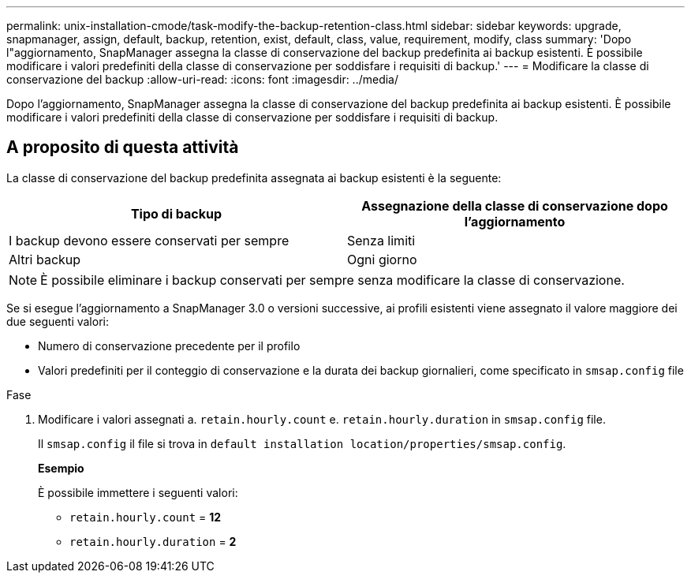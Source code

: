 ---
permalink: unix-installation-cmode/task-modify-the-backup-retention-class.html 
sidebar: sidebar 
keywords: upgrade, snapmanager, assign, default, backup, retention, exist, default, class, value, requirement, modify, class 
summary: 'Dopo l"aggiornamento, SnapManager assegna la classe di conservazione del backup predefinita ai backup esistenti. È possibile modificare i valori predefiniti della classe di conservazione per soddisfare i requisiti di backup.' 
---
= Modificare la classe di conservazione del backup
:allow-uri-read: 
:icons: font
:imagesdir: ../media/


[role="lead"]
Dopo l'aggiornamento, SnapManager assegna la classe di conservazione del backup predefinita ai backup esistenti. È possibile modificare i valori predefiniti della classe di conservazione per soddisfare i requisiti di backup.



== A proposito di questa attività

La classe di conservazione del backup predefinita assegnata ai backup esistenti è la seguente:

|===
| Tipo di backup | Assegnazione della classe di conservazione dopo l'aggiornamento 


 a| 
I backup devono essere conservati per sempre
 a| 
Senza limiti



 a| 
Altri backup
 a| 
Ogni giorno

|===
[NOTE]
====
È possibile eliminare i backup conservati per sempre senza modificare la classe di conservazione.

====
Se si esegue l'aggiornamento a SnapManager 3.0 o versioni successive, ai profili esistenti viene assegnato il valore maggiore dei due seguenti valori:

* Numero di conservazione precedente per il profilo
* Valori predefiniti per il conteggio di conservazione e la durata dei backup giornalieri, come specificato in `smsap.config` file


.Fase
. Modificare i valori assegnati a. `retain.hourly.count` e. `retain.hourly.duration` in `smsap.config` file.
+
Il `smsap.config` il file si trova in `default installation location/properties/smsap.config`.

+
*Esempio*

+
È possibile immettere i seguenti valori:

+
** `retain.hourly.count` = *12*
** `retain.hourly.duration` = *2*



